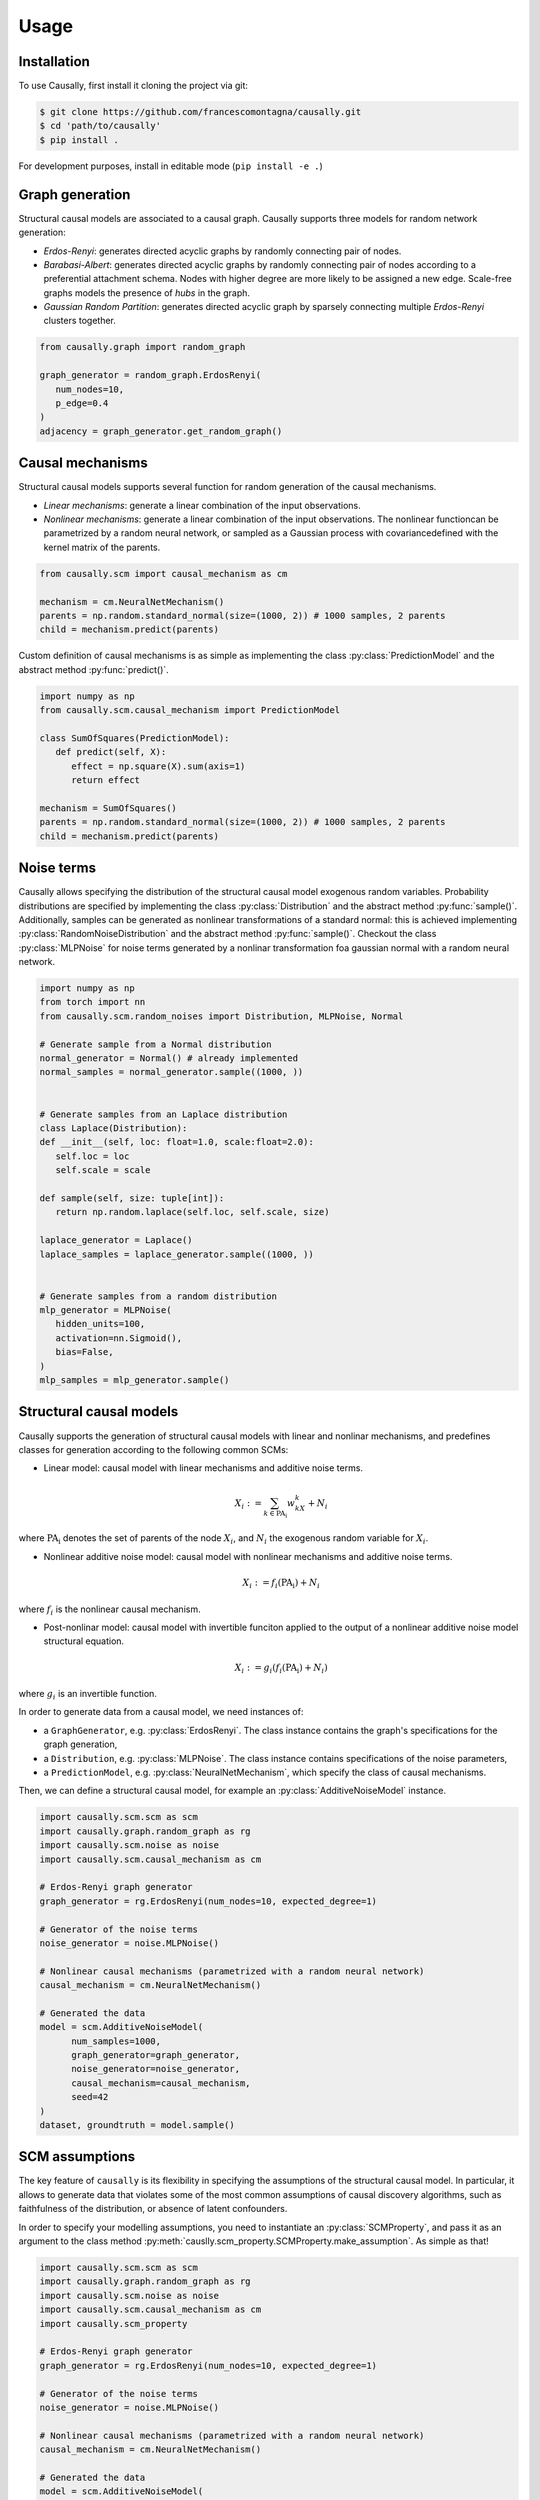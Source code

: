 Usage
=====

.. _installation:

Installation
------------


.. What about git clone + pip install . until the library is not completely ready?
To use Causally, first install it cloning the project via git:

.. code-block:: console

   $ git clone https://github.com/francescomontagna/causally.git
   $ cd 'path/to/causally'
   $ pip install .

For development purposes, install in editable mode (``pip install -e .``)

.. .. code-block:: console

..    $ pip install causally


Graph generation
----------------
Structural causal models are associated to a causal graph. Causally supports three models for random
network generation:

* *Erdos-Renyi*: generates directed acyclic graphs by randomly connecting pair of nodes.

* *Barabasi-Albert*: generates directed acyclic graphs by randomly connecting pair of nodes according to
  a preferential attachment schema. Nodes with higher degree are more likely to be assigned a new edge.
  Scale-free graphs models the presence of *hubs* in the graph.

* *Gaussian Random Partition*: generates directed acyclic graph by sparsely connecting multiple *Erdos-Renyi*
  clusters together.

.. code-block:: python

   from causally.graph import random_graph

   graph_generator = random_graph.ErdosRenyi(
      num_nodes=10,
      p_edge=0.4
   )
   adjacency = graph_generator.get_random_graph()


Causal mechanisms
-----------------

Structural causal models supports several function for random generation of the causal mechanisms.

* *Linear mechanisms*: generate a linear combination of the input observations. 

* *Nonlinear mechanisms*: generate a linear combination of the input observations. The nonlinear function\
  can be parametrized by a random neural network, or sampled as a Gaussian process with covariance\
  defined with the kernel matrix of the parents.

.. code-block:: python
   
   from causally.scm import causal_mechanism as cm

   mechanism = cm.NeuralNetMechanism()
   parents = np.random.standard_normal(size=(1000, 2)) # 1000 samples, 2 parents
   child = mechanism.predict(parents)

Custom definition of causal mechanisms is as simple as implementing the class :py:class:`PredictionModel`
and the abstract method :py:func:`predict()`.

.. code-block:: python

   import numpy as np
   from causally.scm.causal_mechanism import PredictionModel

   class SumOfSquares(PredictionModel):
      def predict(self, X):
         effect = np.square(X).sum(axis=1)
         return effect

   mechanism = SumOfSquares()
   parents = np.random.standard_normal(size=(1000, 2)) # 1000 samples, 2 parents
   child = mechanism.predict(parents) 


Noise terms
-----------

Causally allows specifying the distribution of the structural causal model exogenous random variables.
Probability distributions are specified by implementing the class :py:class:`Distribution`
and the abstract method :py:func:`sample()`. Additionally, samples can be generated as nonlinear 
transformations of a standard normal: this is achieved implementing :py:class:`RandomNoiseDistribution`
and the abstract method :py:func:`sample()`. Checkout the class :py:class:`MLPNoise`
for noise terms generated by a nonlinar transformation foa  gaussian normal with a random neural network.

.. code-block:: python

   import numpy as np
   from torch import nn
   from causally.scm.random_noises import Distribution, MLPNoise, Normal

   # Generate sample from a Normal distribution
   normal_generator = Normal() # already implemented
   normal_samples = normal_generator.sample((1000, ))


   # Generate samples from an Laplace distribution
   class Laplace(Distribution):
   def __init__(self, loc: float=1.0, scale:float=2.0):
      self.loc = loc
      self.scale = scale

   def sample(self, size: tuple[int]):
      return np.random.laplace(self.loc, self.scale, size)

   laplace_generator = Laplace()
   laplace_samples = laplace_generator.sample((1000, ))


   # Generate samples from a random distribution
   mlp_generator = MLPNoise(
      hidden_units=100, 
      activation=nn.Sigmoid(), 
      bias=False, 
   )
   mlp_samples = mlp_generator.sample()


Structural causal models
------------------------

Causally supports the generation of structural causal models with linear and nonlinar mechanisms, and predefines classes
for generation according to the following common SCMs:

* Linear model: causal model with linear mechanisms and additive noise terms. 
   
   .. math:: 
      X_i := \sum_{k \in \operatorname{PA_i}}w_kX_k + N_i
where :math:`\operatorname{PA_i}` denotes the set of parents of the node :math:`X_i`, and :math:`N_i` 
the exogenous random variable for :math:`X_i`.

* Nonlinear additive noise model: causal model with nonlinear mechanisms and additive noise terms.

   .. math:: 
      X_i := f_i(\operatorname{PA_i}) + N_i
where :math:`f_i` is the nonlinear causal mechanism.

* Post-nonlinar model: causal model with invertible funciton applied to the output of a 
  nonlinear additive noise model structural equation.

   .. math:: 
      X_i := g_i(f_i(\operatorname{PA_i}) + N_i)
where :math:`g_i` is an invertible function.


In order to generate data from a causal model, we need instances of:

* a ``GraphGenerator``, e.g. :py:class:`ErdosRenyi`. The class instance contains the graph's specifications
  for the graph generation,

* a ``Distribution``, e.g. :py:class:`MLPNoise`. The class instance contains specifications of the noise parameters,

* a ``PredictionModel``, e.g. :py:class:`NeuralNetMechanism`, which specify the class of causal mechanisms.

Then, we can define a structural causal model, for example an :py:class:`AdditiveNoiseModel` instance.

.. code-block:: python

   import causally.scm.scm as scm
   import causally.graph.random_graph as rg
   import causally.scm.noise as noise 
   import causally.scm.causal_mechanism as cm

   # Erdos-Renyi graph generator
   graph_generator = rg.ErdosRenyi(num_nodes=10, expected_degree=1)

   # Generator of the noise terms
   noise_generator = noise.MLPNoise()

   # Nonlinear causal mechanisms (parametrized with a random neural network)
   causal_mechanism = cm.NeuralNetMechanism()

   # Generated the data
   model = scm.AdditiveNoiseModel(
         num_samples=1000,
         graph_generator=graph_generator,
         noise_generator=noise_generator,
         causal_mechanism=causal_mechanism,
         seed=42
   )
   dataset, groundtruth = model.sample()

   
SCM assumptions
---------------
The key feature of ``causally`` is its flexibility in specifying the assumptions of the structural causal model.
In particular, it allows to generate data that violates some of the most common assumptions of causal discovery
algorithms, such as faithfulness of the distribution, or absence of latent confounders.

In order to specify your modelling assumptions, you need to instantiate an :py:class:`SCMProperty`, and 
pass it as an argument to the class method :py:meth:`causlly.scm_property.SCMProperty.make_assumption`. As simple as that!

.. code-block:: python

   import causally.scm.scm as scm
   import causally.graph.random_graph as rg
   import causally.scm.noise as noise 
   import causally.scm.causal_mechanism as cm
   import causally.scm_property

   # Erdos-Renyi graph generator
   graph_generator = rg.ErdosRenyi(num_nodes=10, expected_degree=1)

   # Generator of the noise terms
   noise_generator = noise.MLPNoise()

   # Nonlinear causal mechanisms (parametrized with a random neural network)
   causal_mechanism = cm.NeuralNetMechanism()

   # Generated the data
   model = scm.AdditiveNoiseModel(
         num_samples=1000,
         graph_generator=graph_generator,
         noise_generator=noise_generator,
         causal_mechanism=causal_mechanism,
         seed=42
   )

   # Confouded model
   confounded_model = scm_property.ConfoundedModel()
   model.make_assumption(confounded_model)

   # Unfaithful distribution
   unfaithful_model = scm_property.UnfaithfulModel()
   model.make_assumption(unfaithful_model)

   # Sample from the model
   dataset, groundtruth = model.sample()
